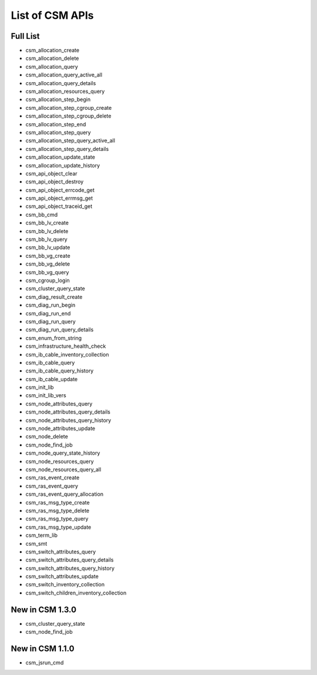 List of CSM APIs
================

Full List
---------
- csm_allocation_create
- csm_allocation_delete
- csm_allocation_query
- csm_allocation_query_active_all	
- csm_allocation_query_details
- csm_allocation_resources_query
- csm_allocation_step_begin
- csm_allocation_step_cgroup_create
- csm_allocation_step_cgroup_delete
- csm_allocation_step_end
- csm_allocation_step_query
- csm_allocation_step_query_active_all
- csm_allocation_step_query_details
- csm_allocation_update_state
- csm_allocation_update_history
- csm_api_object_clear
- csm_api_object_destroy
- csm_api_object_errcode_get
- csm_api_object_errmsg_get
- csm_api_object_traceid_get
- csm_bb_cmd
- csm_bb_lv_create	
- csm_bb_lv_delete	
- csm_bb_lv_query
- csm_bb_lv_update
- csm_bb_vg_create
- csm_bb_vg_delete
- csm_bb_vg_query
- csm_cgroup_login
- csm_cluster_query_state
- csm_diag_result_create
- csm_diag_run_begin
- csm_diag_run_end
- csm_diag_run_query
- csm_diag_run_query_details
- csm_enum_from_string
- csm_infrastructure_health_check
- csm_ib_cable_inventory_collection
- csm_ib_cable_query
- csm_ib_cable_query_history
- csm_ib_cable_update
- csm_init_lib
- csm_init_lib_vers
- csm_node_attributes_query
- csm_node_attributes_query_details
- csm_node_attributes_query_history
- csm_node_attributes_update
- csm_node_delete
- csm_node_find_job
- csm_node_query_state_history
- csm_node_resources_query
- csm_node_resources_query_all
- csm_ras_event_create
- csm_ras_event_query
- csm_ras_event_query_allocation
- csm_ras_msg_type_create
- csm_ras_msg_type_delete
- csm_ras_msg_type_query
- csm_ras_msg_type_update
- csm_term_lib
- csm_smt
- csm_switch_attributes_query
- csm_switch_attributes_query_details
- csm_switch_attributes_query_history
- csm_switch_attributes_update
- csm_switch_inventory_collection
- csm_switch_children_inventory_collection


New in CSM 1.3.0
----------------
- csm_cluster_query_state
- csm_node_find_job

New in CSM 1.1.0
----------------
- csm_jsrun_cmd












